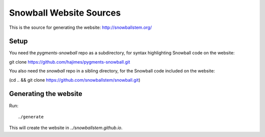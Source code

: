 Snowball Website Sources
========================

This is the source for generating the website: http://snowballstem.org/

Setup
-----

You need the `pygments-snowball` repo as a subdirectory, for syntax highlighting
Snowball code on the website:

git clone https://github.com/hajimes/pygments-snowball.git

You also need the `snowball` repo in a sibling directory, for the Snowball code
included on the website:

(cd .. && git clone https://github.com/snowballstem/snowball.git)

Generating the website
----------------------

Run::

./generate

This will create the website in `../snowballstem.github.io`.
